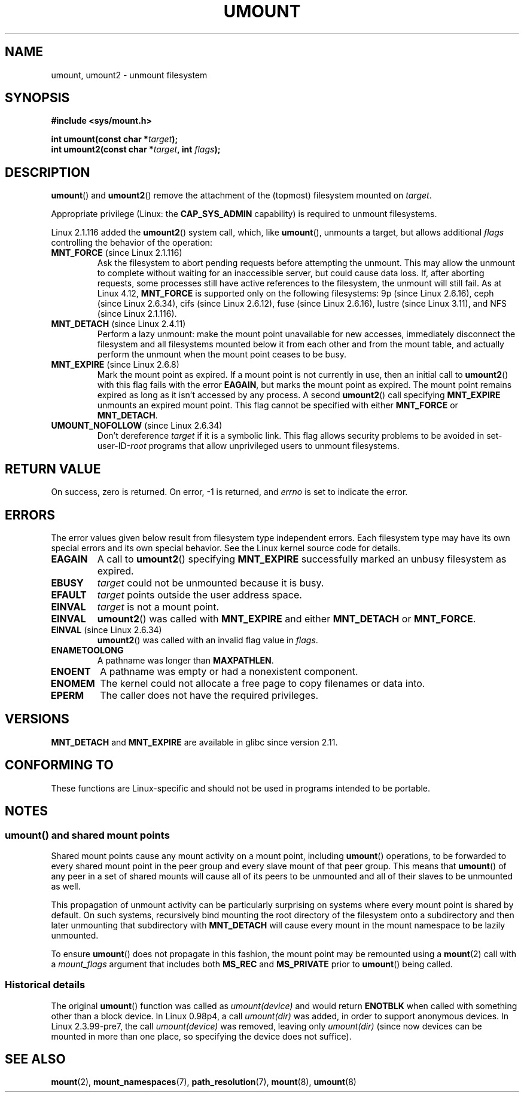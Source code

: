 .\" Copyright (C) 1993 Rickard E. Faith <faith@cs.unc.edu>
.\" and Copyright (C) 1994 Andries E. Brouwer <aeb@cwi.nl>
.\" and Copyright (C) 2002, 2005 Michael Kerrisk <mtk.manpages@gmail.com>
.\"
.\" %%%LICENSE_START(VERBATIM)
.\" Permission is granted to make and distribute verbatim copies of this
.\" manual provided the copyright notice and this permission notice are
.\" preserved on all copies.
.\"
.\" Permission is granted to copy and distribute modified versions of this
.\" manual under the conditions for verbatim copying, provided that the
.\" entire resulting derived work is distributed under the terms of a
.\" permission notice identical to this one.
.\"
.\" Since the Linux kernel and libraries are constantly changing, this
.\" manual page may be incorrect or out-of-date.  The author(s) assume no
.\" responsibility for errors or omissions, or for damages resulting from
.\" the use of the information contained herein.  The author(s) may not
.\" have taken the same level of care in the production of this manual,
.\" which is licensed free of charge, as they might when working
.\" professionally.
.\"
.\" Formatted or processed versions of this manual, if unaccompanied by
.\" the source, must acknowledge the copyright and authors of this work.
.\" %%%LICENSE_END
.\"
.\" 2008-10-06, mtk: Created this as a new page by splitting
.\"     umount/umount2 material out of mount.2
.\"
.TH UMOUNT 2 2021-03-22 "Linux" "Linux Programmer's Manual"
.SH NAME
umount, umount2 \- unmount filesystem
.SH SYNOPSIS
.nf
.B "#include <sys/mount.h>"
.PP
.BI "int umount(const char *" target );
.BI "int umount2(const char *" target ", int " flags );
.fi
.SH DESCRIPTION
.BR umount ()
and
.BR umount2 ()
remove the attachment of the (topmost) filesystem mounted on
.IR target .
.\" Note: the kernel naming differs from the glibc naming
.\" umount2 is the glibc name for what the kernel now calls umount
.\" and umount is the glibc name for oldumount
.PP
Appropriate privilege (Linux: the
.B CAP_SYS_ADMIN
capability) is required to unmount filesystems.
.PP
Linux 2.1.116 added the
.BR umount2 ()
system call, which, like
.BR umount (),
unmounts a target, but allows additional
.I flags
controlling the behavior of the operation:
.TP
.BR MNT_FORCE " (since Linux 2.1.116)"
Ask the filesystem to abort pending requests before attempting the
unmount.
This may allow the unmount to complete without waiting
for an inaccessible server, but could cause data loss.
If, after aborting requests,
some processes still have active references to the filesystem,
the unmount will still fail.
As at Linux 4.12,
.BR MNT_FORCE
is supported only on the following filesystems:
9p (since Linux 2.6.16),
ceph (since Linux 2.6.34),
cifs (since Linux 2.6.12),
fuse (since Linux 2.6.16),
lustre (since Linux 3.11),
and NFS (since Linux 2.1.116).
.TP
.BR MNT_DETACH " (since Linux 2.4.11)"
Perform a lazy unmount: make the mount point unavailable for new
accesses, immediately disconnect the filesystem and all filesystems
mounted below it from each other and from the mount table, and
actually perform the unmount when the mount point ceases to be busy.
.TP
.BR MNT_EXPIRE " (since Linux 2.6.8)"
Mark the mount point as expired.
If a mount point is not currently in use, then an initial call to
.BR umount2 ()
with this flag fails with the error
.BR EAGAIN ,
but marks the mount point as expired.
The mount point remains expired as long as it isn't accessed
by any process.
A second
.BR umount2 ()
call specifying
.B MNT_EXPIRE
unmounts an expired mount point.
This flag cannot be specified with either
.B MNT_FORCE
or
.BR MNT_DETACH .
.TP
.BR UMOUNT_NOFOLLOW " (since Linux 2.6.34)"
.\" Later added to 2.6.33-stable
Don't dereference
.I target
if it is a symbolic link.
This flag allows security problems to be avoided in set-user-ID-\fIroot\fP
programs that allow unprivileged users to unmount filesystems.
.SH RETURN VALUE
On success, zero is returned.
On error, \-1 is returned, and
.I errno
is set to indicate the error.
.SH ERRORS
The error values given below result from filesystem type independent
errors.
Each filesystem type may have its own special errors and its
own special behavior.
See the Linux kernel source code for details.
.TP
.B EAGAIN
A call to
.BR umount2 ()
specifying
.B MNT_EXPIRE
successfully marked an unbusy filesystem as expired.
.TP
.B EBUSY
.I target
could not be unmounted because it is busy.
.TP
.B EFAULT
.I target
points outside the user address space.
.TP
.B EINVAL
.I target
is not a mount point.
.TP
.B EINVAL
.BR umount2 ()
was called with
.B MNT_EXPIRE
and either
.B MNT_DETACH
or
.BR MNT_FORCE .
.TP
.BR EINVAL " (since Linux 2.6.34)"
.BR umount2 ()
was called with an invalid flag value in
.IR flags .
.TP
.B ENAMETOOLONG
A pathname was longer than
.BR MAXPATHLEN .
.TP
.B ENOENT
A pathname was empty or had a nonexistent component.
.TP
.B ENOMEM
The kernel could not allocate a free page to copy filenames or data into.
.TP
.B EPERM
The caller does not have the required privileges.
.SH VERSIONS
.BR MNT_DETACH
and
.BR MNT_EXPIRE
.\" http://sourceware.org/bugzilla/show_bug.cgi?id=10092
are available in glibc since version 2.11.
.SH CONFORMING TO
These functions are Linux-specific and should not be used in
programs intended to be portable.
.SH NOTES
.SS umount() and shared mount points
Shared mount points cause any mount activity on a mount point, including
.BR umount ()
operations, to be forwarded to every shared mount point in the
peer group and every slave mount of that peer group.
This means that
.BR umount ()
of any peer in a set of shared mounts will cause all of its
peers to be unmounted and all of their slaves to be unmounted as well.
.PP
This propagation of unmount activity can be particularly surprising
on systems where every mount point is shared by default.
On such systems,
recursively bind mounting the root directory of the filesystem
onto a subdirectory and then later unmounting that subdirectory with
.BR MNT_DETACH
will cause every mount in the mount namespace to be lazily unmounted.
.PP
To ensure
.BR umount ()
does not propagate in this fashion,
the mount point may be remounted using a
.BR mount (2)
call with a
.I mount_flags
argument that includes both
.BR MS_REC
and
.BR MS_PRIVATE
prior to
.BR umount ()
being called.
.SS Historical details
The original
.BR umount ()
function was called as \fIumount(device)\fP and would return
.B ENOTBLK
when called with something other than a block device.
In Linux 0.98p4, a call \fIumount(dir)\fP was added, in order to
support anonymous devices.
In Linux 2.3.99-pre7, the call \fIumount(device)\fP was removed,
leaving only \fIumount(dir)\fP (since now devices can be mounted
in more than one place, so specifying the device does not suffice).
.SH SEE ALSO
.BR mount (2),
.BR mount_namespaces (7),
.BR path_resolution (7),
.BR mount (8),
.BR umount (8)
